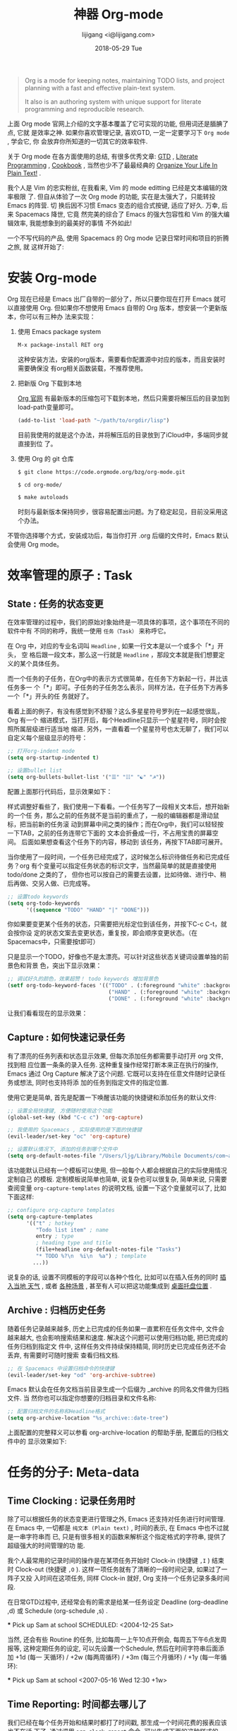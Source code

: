 #+TITLE:       神器 Org-mode
#+AUTHOR:      lijigang <i@lijigang.com>
#+DATE:        2018-05-29 Tue
#+URI:         /blog/神器org-mode
#+OPTIONS:     H:3 num:nil toc:nil \n:nil ::t |:t ^:nil -:nil f:t *:t <:t

#+BEGIN_QUOTE
Org is a mode for keeping notes, maintaining TODO lists, and project planning
with a fast and effective plain-text system.

It also is an authoring system with unique support for literate programming and
reproducible research.
#+END_QUOTE

上面 Org mode 官网上介绍的文字基本覆盖了它可实现的功能, 但用词还是腼腆了点, 它就
是效率之神. 如果你喜欢管理记录, 喜欢GTD, 一定一定要学习下 =Org mode= , 学会它, 你
会放弃你所知道的一切其它的效率软件.

关于 Org mode 在各方面使用的总结, 有很多优秀文章: [[https://emacs.cafe/emacs/orgmode/gtd/2017/06/30/orgmode-gtd.html][GTD]] , [[http://cachestocaches.com/2018/6/org-literate-programming/][Literate Programming]] ,
[[http://ehneilsen.net/notebook/orgExamples/org-examples.html][Cookbook]] , 当然也少不了最最经典的 [[http://doc.norang.ca/org-mode.html][Organize Your Life In Plain Text!]] .

我个人是 Vim 的忠实粉丝, 在我看来, Vim 的 mode editting 已经是文本编辑的效率极限
了. 但自从体验了一次 Org mode 的功能, 实在是太强大了，只能转投 Emacs 的阵营. 切
换后因不习惯 Emacs 变态的组合式按键, 适应了好久. 万幸, 后来 Spacemacs 降世, 它竟
然完美的综合了 Emacs 的强大包容性和 Vim 的强大编辑效率, 我能想象到的最美好的事情
不外如此!

一个不写代码的产品, 使用 Spacemacs 的 Org mode 记录日常时间和项目的折腾之旅, 就
这样开始了:

* 安装 Org-mode
Org 现在已经是 Emacs 出厂自带的一部分了，所以只要你现在打开 Emacs 就可以直接使用
Org. 但如果你不想使用 Emacs 自带的 Org 版本，想安装一个更新版本，你可以有三种办
法来实现：

1. 使用 Emacs package system

   #+begin_src emacs-lisp
   M-x package-install RET org
   #+end_src

   这种安装方法，安装的org版本，需要看你配置源中对应的版本，而且安装时需要确保没
   有org相关函数装载，不推荐使用。

2. 把新版 Org 下载到本地

   [[https://orgmode.org/][Org 官网]] 有最新版本的压缩包可下载到本地，然后只需要将解压后的目录加到
   load-path变量即可。

   #+begin_src emacs-lisp
   (add-to-list 'load-path "~/path/to/orgdir/lisp")
   #+end_src

   目前我使用的就是这个办法，并将解压后的目录放到了iCloud中，多端同步就直接到位
   了。

3. 使用 Org 的 git 仓库

   #+begin_src bash
   $ git clone https://code.orgmode.org/bzg/org-mode.git

   $ cd org-mode/

   $ make autoloads
   #+end_src

   时刻与最新版本保持同步，很容易配置出问题。为了稳定起见，目前没采用这个办法。


不管你选择哪个方式，安装成功后，每当你打开 .org 后缀的文件时，Emacs 默认会使用
Org mode。

* 效率管理的原子 : Task
** State : 任务的状态变更
在效率管理的过程中，我们的原始对象始终是一项具体的事项，这个事项在不同的软件中有
不同的称呼，我统一使用 =任务（Task）= 来称呼它。

在 Org 中，对应的专业名词叫 =Headline= , 如果一行文本是以一个或多个「*」开头， 空
格后跟一段文本，那么这一行就是 =Headline= ，那段文本就是我们想要定义的某个具体任务。

而一个任务的子任务，在Org中的表示方式很简单，在任务下方新起一行，并比该任务多一
个「*」即可。子任务的子任务怎么表示，同样方法，在子任务下方再多一个「*」开头的任
务就好了。

#+DOWNLOADED: file:/Users/ljg/Downloads/2018-09-07_12-21-11.png @ 2018-09-07 12:21:27
[[file:../images/2018-09-07_12-21-11.png]]

看着上面的例子，有没有感觉到不舒服？这么多星星符号罗列在一起感觉很乱，Org 有一个
缩进模式，当打开后，每个Headline只显示一个星星符号，同时会按照所属层级进行适当地
缩进. 另外，一直看着一个星星符号也太无聊了，我们可以自定义每个层级显示的符号：

  #+begin_src emacs-lisp
  ;; 打开org-indent mode
  (setq org-startup-indented t)

  ;; 设置bullet list
  (setq org-bullets-bullet-list '("☰" "☷" "☯" "☭"))
  #+end_src


配置上面那行代码后，显示效果如下：

#+DOWNLOADED: file:/Users/ljg/Downloads/2018-09-07_12-25-06.png @ 2018-09-07 12:25:24
[[file:../images/2018-09-07_12-25-06.png]]

样式调整好看些了，我们使用一下看看。一个任务写了一段相关文本后，想开始新的一个任
务，那么之前的任务就不是当前的重点了，一般的编辑器都是滑动鼠标，把当前新的任务滚
动到屏幕中间之类的操作；而在Org中，我们可以轻轻按一下TAB，之前的任务连带它下面的
文本会折叠成一行，不占用宝贵的屏幕空间。 后面如果想查看这个任务下的内容，移动到
该任务，再按下TAB即可展开。

当你使用了一段时间，一个任务已经完成了，这时候怎么标识待做任务和已完成任务？org
有个变量可以指定任务状态的标识文字，当然最简单的就是直接使用 todo/done 之类的了，
但你也可以按自己的需要去设置，比如待做、进行中、稍后再做、交另人做、已完成等。

#+begin_src emacs-lisp
;; 设置todo keywords
(setq org-todo-keywords
      '((sequence "TODO" "HAND" "|" "DONE")))
#+end_src

你如果要变更某个任务的状态，只需要把光标定位到该任务，并按下C-c C-t，就会按你设
定的状态文案去变更状态，重复按，即会顺序变更状态。（在Spacemacs中，只需要按t即可）

只是显示一个TODO，好像也不是太漂亮。可以针对这些状态关键词设置单独的前景色和背景
色，突出下显示效果：

#+begin_src emacs-lisp
;; 调试好久的颜色，效果超赞！ todo keywords 增加背景色
(setf org-todo-keyword-faces '(("TODO" . (:foreground "white" :background "#95A5A6"   :weight bold))
                                ("HAND" . (:foreground "white" :background "#2E8B57"  :weight bold))
                                ("DONE" . (:foreground "white" :background "#3498DB" :weight bold))))
#+end_src
让我们看看现在的显示效果：

#+DOWNLOADED: file:/Users/ljg/Downloads/2018-09-07_12-26-04.png @ 2018-09-07 12:26:18
[[file:../images/2018-09-07_12-26-04.png]]
** Capture : 如何快速记录任务
有了漂亮的任务列表和状态显示效果, 但每次添加任务都需要手动打开 org 文件, 找到相
应位置一条条的录入任务. 这种重复操作经常打断本来正在执行的操作, Emacs 通过 Org
Capture 解决了这个问题. 它既可以支持在任意文件随时记录任务或想法, 同时也支持将添
加的任务到指定文件的指定位置.

使用它更是简单, 首先是配置一下唤醒该功能的快捷键和添加任务的默认文件:

#+begin_src emacs-lisp
;; 设置全局快捷键, 方便随时使用这个功能
(global-set-key (kbd "C-c c") 'org-capture)

;; 我使用的 Spacemacs , 实际使用的是下面的快捷键
(evil-leader/set-key "oc" 'org-capture)

;; 设置默认情况下, 添加的任务到哪个文件中
(setq org-default-notes-file "/Users/ljg/Library/Mobile Documents/com~apple~CloudDocs/org/gtd.org")
#+end_src

该功能默认已经有一个模板可以使用, 但一般每个人都会根据自己的实际使用情况定制自己
的模板. 定制模板说简单也简单, 说复杂也可以很复杂, 简单来说, 只需要查阅变量
=org-capture-templates= 的说明文档, 设置一下这个变量就可以了, 比如下面这样:

#+begin_src emacs-lisp
;; configure org-capture templates
(setq org-capture-templates
      '(("t" ; hotkey
         "Todo list item" ; name
         entry ; type
         ; heading type and title
         (file+headline org-default-notes-file "Tasks")
         "* TODO %?\n  %i\n  %a") ; template
        ...))
#+end_src

说复杂的话, 设置不同模板的字段可以各种个性化, 比如可以在插入任务的同时 [[http://www.windley.com/archives/2010/12/capture_mode_and_emacs.shtml][插入当地
天气]] , 或者 [[http://cestlaz.github.io/posts/using-emacs-23-capture-1/#.W5IV5o6QH-A][各种场景]] , 甚至有人可以把这功能集成到 [[https://blog.sleeplessbeastie.eu/2016/04/22/how-to-use-org-capture-from-system-tray/][桌面托盘位置]] .
** Archive : 归档历史任务
随着任务记录越来越多, 历史上已完成的任务如果一直累积在任务文件中, 文件会越来越大,
也会影响搜索结果和速度. 解决这个问题可以使用归档功能, 把已完成的任务归档到指定文
件中, 这样任务文件持续保持精简, 同时历史已完成任务还不会丢弃, 有需要时可随时搜索
查看归档文档.

#+begin_src emacs-lisp
;; 在 Spacemacs 中设置归档命令的快捷键
(evil-leader/set-key "od" 'org-archive-subtree)
#+end_src

Emacs 默认会在任务文档当前目录生成一个后缀为 _archive 的同名文件做为归档文件. 当
然你也可以指定你想要的归档目录和文件名称:

#+begin_src emacs-lisp
;; 配置归档文件的名称和Headline格式
(setq org-archive-location "%s_archive::date-tree")
#+end_src

上面配置的完整释义可以参看 org-archive-location 的帮助手册, 配置后的归档文件中的
显示效果如下:

#+DOWNLOADED: file:/Users/ljg/Downloads/2018-09-07_18-01-34.png @ 2018-09-07 18:01:47
#+attr_latex: :width 600
[[file:../images/2018-09-07_18-01-34.png]]

* 任务的分子: Meta-data
** Time Clocking : 记录任务用时
除了可以根据任务的状态变更进行管理之外, Emacs 还支持对任务进行时间管理. 在 Emacs
中, 一切都是 =纯文本 (Plain text)= , 时间的表示, 在 Emacs 中也不过就是一串字符串而
已, 只是有很多相关的函数来解析这个指定格式的字符串, 提供了超级强大的时间管理的功
能.

我个人最常用的记录时间的操作是在某项任务开始时 Clock-in (快捷键 =,I= ) 结束时
Clock-out (快捷键 =,O= ). 这样一项任务就有了清晰的一段时间记录, 如果过了一阵子又投
入时间在这项任务, 同样 Clock-in 就好, Org 支持一个任务记录多条时间段.

#+DOWNLOADED: file:/Users/ljg/Downloads/2018-09-07_18-34-16.png @ 2018-09-07 18:34:37
#+attr_latex: :width 600
[[file:../images/2018-09-07_18-34-16.png]]

在日常GTD过程中, 还经常会有的需求是给某一任务设定 Deadline (org-deadline ,d) 或
Schedule (org-schedule ,s) .

#+begein_quote
  *** Pick up Sam at school
    SCHEDULED: <2004-12-25 Sat>
#+end_quote


当然, 还会有些 Routine 的任务, 比如每周一上午10点开例会, 每周五下午6点发周报等,
这种定期任务的设定, 可以先设置一个Schedule, 然后在时间字符串后面添加 +1d (每一
天循环) / +2w (每两周循环) / +3m (每三个月循环) / +1y (每一年循环):

#+begein_quote
  *** Pick up Sam at school
    <2007-05-16 Wed 12:30 +1w>
#+end_quote
** Time Reporting: 时间都去哪儿了
我们已经在每个任务开始和结果时都打了时间戳, 那生成一个时间花费的报表应该也不在话
下了. 通过调用 =org-clock-report= 命令, 可以生成下面的这种样式的 time table, 看看
你之前的时间都花在哪了, 生成表格相关参数的修改, 可以参考 [[https://orgmode.org/org.html#Deadlines-and-scheduling][官方文档]]:

#+begin_quote
#+CAPTION: Clock summary at [2018-09-10 Mon 15:25]
| Headline           | Time |      |
|--------------------+------+------|
| *Total time*         | *1:00* |      |
|--------------------+------+------|
| Today              | 1:00 |      |
| \_  团队: KPI 拆解 |      | 1:00 |
#+end_quote
** Tags : 换个角度看世界
使用时间久了之后, 历史任务积累了很多. 想筛选或查找某个任务, 只能靠印象中任务标题
中的文本来查找, 很低效. Org 支持在 Headline 上添加 Tags , 这样可以将标记了某个或
某些tags的任务全找出来. 而添加Tags的方法也很简单, 只需调用 *org-set-tags-command
快捷键 C-c C-c (Spacemacs中 ,,)* , 就会在当前 Headline 后面添加你指定的tags. 显示
样式为前后冒号分隔, 比如 =:work:= , 基本用法就这一个命令就够了, 如果有更深入的使用
需求, 读下 [[https://orgmode.org/org.html#Tags][官方文档]] 就好了.

** Properties: 再换个角度看看
使用tags已经可以解决一部分筛选查找历史任务的问题了, 但如果你想针对某一个任务做些
类似数据库似的字段存储, 比如你记录了吃过的五星级餐厅的列表, 想针对每个餐厅单独记
录其地址/联系电话/特色菜/个人评价 等, 把这些全放到tags中, 显示不合适. 这时候就适
合使用 Properties 了. 插入 Property 需要调用 org-set-property 命令. Property 是
key-value 形式出现, 调用命令后会提示你输入key和value, 显示时一个Property占一行.

#+DOWNLOADED: file:/Users/ljg/Downloads/2018-09-10_16-02-31.png @ 2018-09-10 16:02:47
#+attr_latex: :width 600
[[file:../images/2018-09-10_16-02-31.png]]
* 杂项
** TODO Tables : 其实我也能当 Excel 使
** TODO Hypelinks: 把我当浏览器使也可以

** TODO Export : 分享给不使用 Orgmode 的人

